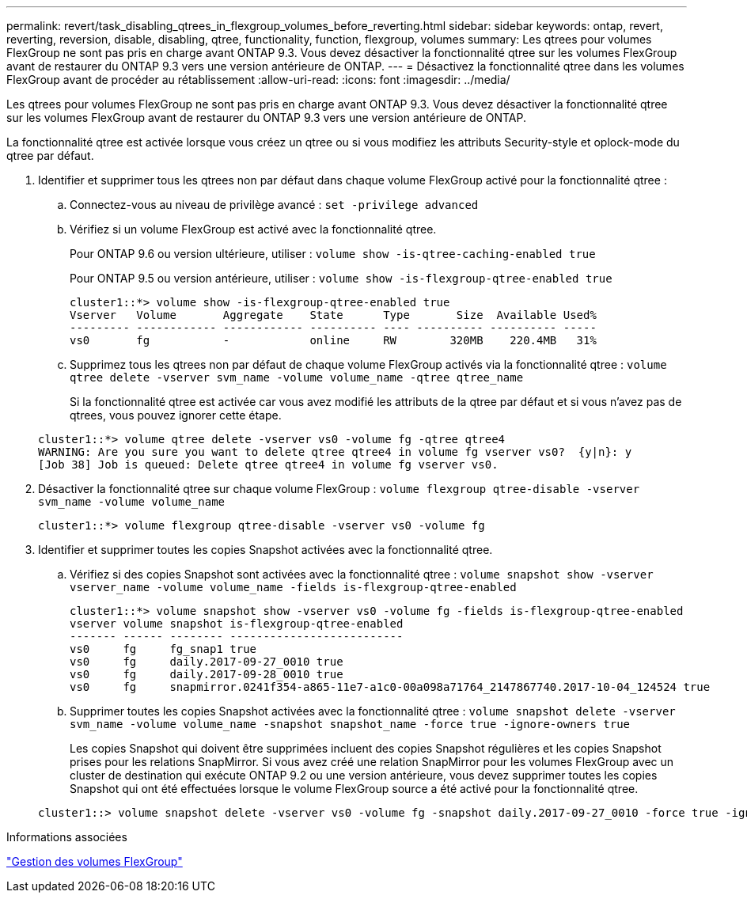 ---
permalink: revert/task_disabling_qtrees_in_flexgroup_volumes_before_reverting.html 
sidebar: sidebar 
keywords: ontap, revert, reverting, reversion, disable, disabling, qtree, functionality, function, flexgroup, volumes 
summary: Les qtrees pour volumes FlexGroup ne sont pas pris en charge avant ONTAP 9.3. Vous devez désactiver la fonctionnalité qtree sur les volumes FlexGroup avant de restaurer du ONTAP 9.3 vers une version antérieure de ONTAP. 
---
= Désactivez la fonctionnalité qtree dans les volumes FlexGroup avant de procéder au rétablissement
:allow-uri-read: 
:icons: font
:imagesdir: ../media/


[role="lead"]
Les qtrees pour volumes FlexGroup ne sont pas pris en charge avant ONTAP 9.3. Vous devez désactiver la fonctionnalité qtree sur les volumes FlexGroup avant de restaurer du ONTAP 9.3 vers une version antérieure de ONTAP.

La fonctionnalité qtree est activée lorsque vous créez un qtree ou si vous modifiez les attributs Security-style et oplock-mode du qtree par défaut.

. Identifier et supprimer tous les qtrees non par défaut dans chaque volume FlexGroup activé pour la fonctionnalité qtree :
+
.. Connectez-vous au niveau de privilège avancé : `set -privilege advanced`
.. Vérifiez si un volume FlexGroup est activé avec la fonctionnalité qtree.
+
Pour ONTAP 9.6 ou version ultérieure, utiliser : `volume show -is-qtree-caching-enabled true`

+
Pour ONTAP 9.5 ou version antérieure, utiliser : `volume show -is-flexgroup-qtree-enabled true`

+
[listing]
----
cluster1::*> volume show -is-flexgroup-qtree-enabled true
Vserver   Volume       Aggregate    State      Type       Size  Available Used%
--------- ------------ ------------ ---------- ---- ---------- ---------- -----
vs0       fg           -            online     RW        320MB    220.4MB   31%
----
.. Supprimez tous les qtrees non par défaut de chaque volume FlexGroup activés via la fonctionnalité qtree : `volume qtree delete -vserver svm_name -volume volume_name -qtree qtree_name`
+
Si la fonctionnalité qtree est activée car vous avez modifié les attributs de la qtree par défaut et si vous n'avez pas de qtrees, vous pouvez ignorer cette étape.

+
[listing]
----
cluster1::*> volume qtree delete -vserver vs0 -volume fg -qtree qtree4
WARNING: Are you sure you want to delete qtree qtree4 in volume fg vserver vs0?  {y|n}: y
[Job 38] Job is queued: Delete qtree qtree4 in volume fg vserver vs0.
----


. Désactiver la fonctionnalité qtree sur chaque volume FlexGroup : `volume flexgroup qtree-disable -vserver svm_name -volume volume_name`
+
[listing]
----
cluster1::*> volume flexgroup qtree-disable -vserver vs0 -volume fg
----
. Identifier et supprimer toutes les copies Snapshot activées avec la fonctionnalité qtree.
+
.. Vérifiez si des copies Snapshot sont activées avec la fonctionnalité qtree : `volume snapshot show -vserver vserver_name -volume volume_name -fields is-flexgroup-qtree-enabled`
+
[listing]
----
cluster1::*> volume snapshot show -vserver vs0 -volume fg -fields is-flexgroup-qtree-enabled
vserver volume snapshot is-flexgroup-qtree-enabled
------- ------ -------- --------------------------
vs0     fg     fg_snap1 true
vs0     fg     daily.2017-09-27_0010 true
vs0     fg     daily.2017-09-28_0010 true
vs0     fg     snapmirror.0241f354-a865-11e7-a1c0-00a098a71764_2147867740.2017-10-04_124524 true
----
.. Supprimer toutes les copies Snapshot activées avec la fonctionnalité qtree : `volume snapshot delete -vserver svm_name -volume volume_name -snapshot snapshot_name -force true -ignore-owners true`
+
Les copies Snapshot qui doivent être supprimées incluent des copies Snapshot régulières et les copies Snapshot prises pour les relations SnapMirror. Si vous avez créé une relation SnapMirror pour les volumes FlexGroup avec un cluster de destination qui exécute ONTAP 9.2 ou une version antérieure, vous devez supprimer toutes les copies Snapshot qui ont été effectuées lorsque le volume FlexGroup source a été activé pour la fonctionnalité qtree.

+
[listing]
----
cluster1::> volume snapshot delete -vserver vs0 -volume fg -snapshot daily.2017-09-27_0010 -force true -ignore-owners true
----




.Informations associées
link:../flexgroup/index.html["Gestion des volumes FlexGroup"]
